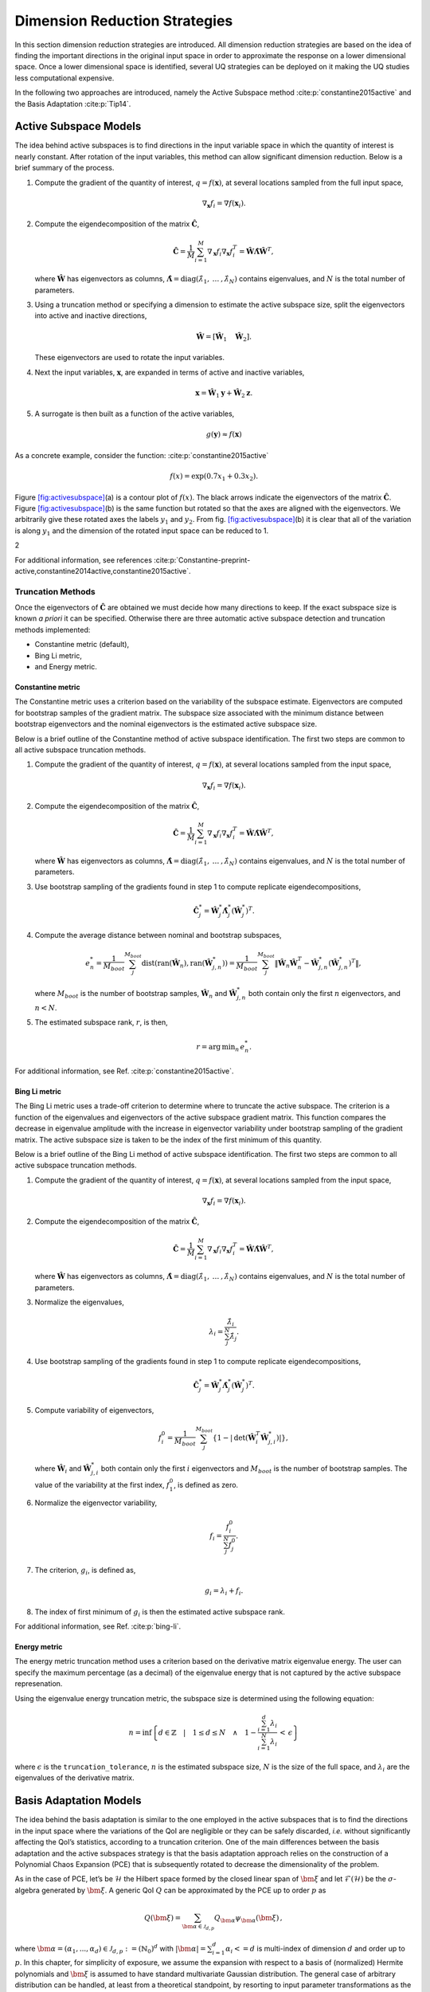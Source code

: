 .. _`Chap:DimRed`:

Dimension Reduction Strategies
==============================

In this section dimension reduction strategies are introduced. All
dimension reduction strategies are based on the idea of finding the
important directions in the original input space in order to approximate
the response on a lower dimensional space. Once a lower dimensional
space is identified, several UQ strategies can be deployed on it making
the UQ studies less computational expensive.

In the following two approaches are introduced, namely the Active
Subspace method :cite:p:`constantine2015active` and the Basis
Adaptation :cite:p:`Tip14`.

.. _`Chap:ActSub`:

Active Subspace Models
----------------------

The idea behind active subspaces is to find directions in the input
variable space in which the quantity of interest is nearly constant.
After rotation of the input variables, this method can allow significant
dimension reduction. Below is a brief summary of the process.

#. Compute the gradient of the quantity of interest,
   :math:`q = f(\mathbf{x})`, at several locations sampled from the full
   input space,

   .. math:: \nabla_{\mathbf{x}} f_i = \nabla f(\mathbf{x}_i).

#. Compute the eigendecomposition of the matrix
   :math:`\hat{\mathbf{C}}`,

   .. math:: \hat{\mathbf{C}} = \frac{1}{M}\sum_{i=1}^{M}\nabla_{\mathbf{x}} f_i\nabla_{\mathbf{x}} f_i^T = \hat{\mathbf{W}}\hat{\mathbf{\Lambda}}\hat{\mathbf{W}}^T,

   where :math:`\hat{\mathbf{W}}` has eigenvectors as columns,
   :math:`\hat{\mathbf{\Lambda}} = \text{diag}(\hat{\lambda}_1,\:\ldots\:,\hat{\lambda}_N)`
   contains eigenvalues, and :math:`N` is the total number of
   parameters.

#. Using a truncation method or specifying a dimension to estimate the
   active subspace size, split the eigenvectors into active and inactive
   directions,

   .. math:: \hat{\mathbf{W}} = \left[\hat{\mathbf{W}}_1\quad\hat{\mathbf{W}}_2\right].

   These eigenvectors are used to rotate the input variables.

#. Next the input variables, :math:`\mathbf{x}`, are expanded in terms
   of active and inactive variables,

   .. math:: \mathbf{x} = \hat{\mathbf{W}}_1\mathbf{y} + \hat{\mathbf{W}}_2\mathbf{z}.

#. A surrogate is then built as a function of the active variables,

   .. math:: g(\mathbf{y}) \approx f(\mathbf{x})

As a concrete example, consider the
function: :cite:p:`constantine2015active`

.. math:: f(x) = \exp\left(0.7x_1 + 0.3x_2\right).

Figure `[fig:activesubspace] <#fig:activesubspace>`__\ (a) is a contour
plot of :math:`f(x)`. The black arrows indicate the eigenvectors of the
matrix :math:`\hat{\mathbf{C}}`. Figure
`[fig:activesubspace] <#fig:activesubspace>`__\ (b) is the same function
but rotated so that the axes are aligned with the eigenvectors. We
arbitrarily give these rotated axes the labels :math:`y_1` and
:math:`y_2`. From
fig. `[fig:activesubspace] <#fig:activesubspace>`__\ (b) it is clear
that all of the variation is along :math:`y_1` and the dimension of the
rotated input space can be reduced to 1.

.. container:: subfigmatrix

   2

For additional information, see
references :cite:p:`Constantine-preprint-active,constantine2014active,constantine2015active`.

.. _`Sec:trunc`:

Truncation Methods
~~~~~~~~~~~~~~~~~~

Once the eigenvectors of :math:`\hat{\mathbf{C}}` are obtained we must
decide how many directions to keep. If the exact subspace size is known
*a priori* it can be specified. Otherwise there are three automatic
active subspace detection and truncation methods implemented:

-  Constantine metric (default),

-  Bing Li metric,

-  and Energy metric.

.. _`SubSec:constantine`:

Constantine metric
^^^^^^^^^^^^^^^^^^

The Constantine metric uses a criterion based on the variability of the
subspace estimate. Eigenvectors are computed for bootstrap samples of
the gradient matrix. The subspace size associated with the minimum
distance between bootstrap eigenvectors and the nominal eigenvectors is
the estimated active subspace size.

Below is a brief outline of the Constantine method of active subspace
identification. The first two steps are common to all active subspace
truncation methods.

#. Compute the gradient of the quantity of interest,
   :math:`q = f(\mathbf{x})`, at several locations sampled from the
   input space,

   .. math:: \nabla_{\mathbf{x}} f_i = \nabla f(\mathbf{x}_i).

#. Compute the eigendecomposition of the matrix
   :math:`\hat{\mathbf{C}}`,

   .. math:: \hat{\mathbf{C}} = \frac{1}{M}\sum_{i=1}^{M}\nabla_{\mathbf{x}} f_i\nabla_{\mathbf{x}} f_i^T = \hat{\mathbf{W}}\hat{\mathbf{\Lambda}}\hat{\mathbf{W}}^T,

   where :math:`\hat{\mathbf{W}}` has eigenvectors as columns,
   :math:`\hat{\mathbf{\Lambda}} = \text{diag}(\hat{\lambda}_1,\:\ldots\:,\hat{\lambda}_N)`
   contains eigenvalues, and :math:`N` is the total number of
   parameters.

#. Use bootstrap sampling of the gradients found in step 1 to compute
   replicate eigendecompositions,

   .. math:: \hat{\mathbf{C}}_j^* = \hat{\mathbf{W}}_j^*\hat{\mathbf{\Lambda}}_j^*\left(\hat{\mathbf{W}}_j^*\right)^T.

#. Compute the average distance between nominal and bootstrap subspaces,

   .. math:: e^*_n = \frac{1}{M_{boot}}\sum_j^{M_{boot}} \text{dist}(\text{ran}(\hat{\mathbf{W}}_n), \text{ran}(\hat{\mathbf{W}}_{j,n}^*)) = \frac{1}{M_{boot}}\sum_j^{M_{boot}} \left\| \hat{\mathbf{W}}_n\hat{\mathbf{W}}_n^T - \hat{\mathbf{W}}_{j,n}^*\left(\hat{\mathbf{W}}_{j,n}^*\right)^T\right\|,

   where :math:`M_{boot}` is the number of bootstrap samples,
   :math:`\hat{\mathbf{W}}_n` and :math:`\hat{\mathbf{W}}_{j,n}^*` both
   contain only the first :math:`n` eigenvectors, and :math:`n < N`.

#. The estimated subspace rank, :math:`r`, is then,

   .. math:: r = \operatorname*{arg\,min}_n \, e^*_n.

For additional information, see
Ref. :cite:p:`constantine2015active`.

.. _`SubSec:bingli`:

Bing Li metric
^^^^^^^^^^^^^^

The Bing Li metric uses a trade-off criterion to determine where to
truncate the active subspace. The criterion is a function of the
eigenvalues and eigenvectors of the active subspace gradient matrix.
This function compares the decrease in eigenvalue amplitude with the
increase in eigenvector variability under bootstrap sampling of the
gradient matrix. The active subspace size is taken to be the index of
the first minimum of this quantity.

Below is a brief outline of the Bing Li method of active subspace
identification. The first two steps are common to all active subspace
truncation methods.

#. Compute the gradient of the quantity of interest,
   :math:`q = f(\mathbf{x})`, at several locations sampled from the
   input space,

   .. math:: \nabla_{\mathbf{x}} f_i = \nabla f(\mathbf{x}_i).

#. Compute the eigendecomposition of the matrix
   :math:`\hat{\mathbf{C}}`,

   .. math:: \hat{\mathbf{C}} = \frac{1}{M}\sum_{i=1}^{M}\nabla_{\mathbf{x}} f_i\nabla_{\mathbf{x}} f_i^T = \hat{\mathbf{W}}\hat{\mathbf{\Lambda}}\hat{\mathbf{W}}^T,

   where :math:`\hat{\mathbf{W}}` has eigenvectors as columns,
   :math:`\hat{\mathbf{\Lambda}} = \text{diag}(\hat{\lambda}_1,\:\ldots\:,\hat{\lambda}_N)`
   contains eigenvalues, and :math:`N` is the total number of
   parameters.

#. Normalize the eigenvalues,

   .. math:: \lambda_i = \frac{\hat{\lambda}_i}{\sum_j^N \hat{\lambda}_j}.

#. Use bootstrap sampling of the gradients found in step 1 to compute
   replicate eigendecompositions,

   .. math:: \hat{\mathbf{C}}_j^* = \hat{\mathbf{W}}_j^*\hat{\mathbf{\Lambda}}_j^*\left(\hat{\mathbf{W}}_j^*\right)^T.

#. Compute variability of eigenvectors,

   .. math:: f_i^0 = \frac{1}{M_{boot}}\sum_j^{M_{boot}}\left\lbrace 1 - \left\vert\text{det}\left(\hat{\mathbf{W}}_i^T\hat{\mathbf{W}}_{j,i}^*\right)\right\vert\right\rbrace ,

   where :math:`\hat{\mathbf{W}}_i` and :math:`\hat{\mathbf{W}}_{j,i}^*`
   both contain only the first :math:`i` eigenvectors and
   :math:`M_{boot}` is the number of bootstrap samples. The value of the
   variability at the first index, :math:`f_1^0`, is defined as zero.

#. Normalize the eigenvector variability,

   .. math:: f_i = \frac{f_i^0}{\sum_j^N f_j^0}.

#. The criterion, :math:`g_i`, is defined as,

   .. math:: g_i = \lambda_i + f_i.

#. The index of first minimum of :math:`g_i` is then the estimated
   active subspace rank.

For additional information, see Ref. :cite:p:`bing-li`.

.. _`SubSec:energy`:

Energy metric
^^^^^^^^^^^^^

The energy metric truncation method uses a criterion based on the
derivative matrix eigenvalue energy. The user can specify the maximum
percentage (as a decimal) of the eigenvalue energy that is not captured
by the active subspace represenation.

Using the eigenvalue energy truncation metric, the subspace size is
determined using the following equation:

.. math:: n = \inf \left\lbrace d \in \mathbb{Z} \quad\middle|\quad 1 \le d \le N \quad \wedge\quad 1 - \frac{\sum_{i = 1}^{d} \lambda_i}{\sum_{i = 1}^{N} \lambda_i} \,<\, \epsilon \right\rbrace

where :math:`\epsilon` is the ``truncation_tolerance``, :math:`n` is the
estimated subspace size, :math:`N` is the size of the full space, and
:math:`\lambda_i` are the eigenvalues of the derivative matrix.

.. _`Chap:BasAdapt`:

Basis Adaptation Models
-----------------------

The idea behind the basis adaptation is similar to the one employed in
the active subspaces that is to find the directions in the input space
where the variations of the QoI are negligible or they can be safely
discarded, *i.e.* without significantly affecting the QoI’s statistics,
according to a truncation criterion. One of the main differences between
the basis adaptation and the active subspaces strategy is that the basis
adaptation approach relies on the construction of a Polynomial Chaos
Expansion (PCE) that is subsequently rotated to decrease the
dimensionality of the problem.

As in the case of PCE, let’s be :math:`\mathcal{H}` the Hilbert space
formed by the closed linear span of :math:`\bm{\xi}` and let
:math:`\mathcal{F}(\mathcal{H})` be the :math:`\sigma`-algebra generated
by :math:`\bm{\xi}`. A generic QoI :math:`Q` can be approximated by the
PCE up to order :math:`p` as

.. math:: Q(\bm \xi) = \sum_{\bm{\alpha}\in\mathcal{J}_{d,p}}Q_{\bm{\alpha}}\psi_{\bm \alpha}(\bm \xi)\,,

where
:math:`\bm{\alpha} = (\alpha_1,...,\alpha_d) \in \mathcal{J}_{d,p}:=(\mathbb{N}_0)^d`
with :math:`|\bm{\alpha}| = \sum_{i=1}^{d} \alpha_i<= d` is multi-index
of dimension :math:`d` and order up to :math:`p`. In this chapter, for
simplicity of exposure, we assume the expansion with respect to a basis
of (normalized) Hermite polynomials and :math:`\bm\xi` is assumed to
have standard multivariate Gaussian distribution. The general case of
arbitrary distribution can be handled, at least from a theoretical
standpoint, by resorting to input parameter transformations as the
inverse of cumulative distribution function or other more sophisticated
transformations like the Rosenblatt transformation. The
:math:`P={n+p\choose p}` PCE coefficients can be computed by projecting
:math:`Q` to the space spanned by
:math:`\{\psi_{\bm \alpha}, \bm{\alpha} \in \mathcal{J}_{d,p} \}` (or
other methods like Monte Carlo and regression) as

.. math:: Q_{\bm{\alpha}} = \frac{\langle Q, \psi_{\bm \alpha} \rangle}{\langle \psi_{\bm \alpha}^2 \rangle} =\langle Q, \psi_{\bm \alpha} \rangle,  \quad \bm{\alpha} \in \mathcal{J}_{d,p}\,.

The basis adaptation method tries to rotate the input Gaussian variables
by an isometry such that the QoI can be well approximated by PCE of the
first several dimensions of the new orthogonal basis. Let :math:`\bm A`
be an isometry on :math:`\mathbb{R}^{d\times d}` such that
:math:`\bm{AA^T}=\bm I`, and :math:`\bm \eta` be defined as

.. math:: \bm \eta = \bm{A\xi}, \qquad \bm \eta = \begin{Bmatrix} \bm{\eta}_r\\ \bm{\eta }_{\neg r}\end{Bmatrix} \,,

It follows that :math:`\bm{\eta}` also has multivariate Gaussian
distribution. Then the expansion :math:`{Q}^{\bm A}` in terms of
:math:`\bm{\eta}` can be obtained as

.. math:: {Q}^{\bm A}(\bm{\eta}) = \sum_{\bm{\beta}\in\mathcal{J}_{d,p}}Q_{\bm{\beta}}^{\bm A}\psi_{\bm \beta}(\bm \eta) \,.

Since :math:`\{{\psi_{ \bm{\alpha}}(\bm{\xi})}\}` and
:math:`\{{\psi_{ \bm{\beta}}(\bm{\eta})}\}` span the same space,
:math:`{Q}^{\bm{A}}(\bm{\eta}(\bm{\xi})) \triangleq {Q}(\bm{\xi})`, and
thus

.. math::

   \label{eq14}
   Q_{\bm{\alpha}} = \sum_{\bm{\beta}\in\mathcal{J}_{d,p}}Q_{\bm{\beta}}^{\bm A}\langle\psi_{\bm \beta}^{\bm A},\psi_{\bm \alpha}\rangle, \ \bm{\alpha}\in \mathcal{J}_{d,p}\,.

This latter equation provides foundation to transform PCE from the
original space spanned by :math:`\bm{\xi}` to the new space spanned by
:math:`\bm{\eta}`. In the classical Gaussian adaptation, also called
linear adaptation, the rotation matrix :math:`\bm A` is constructed such
that

.. math::

   \label{eq15}
   \eta_1 = \sum_{\bm{\alpha}\in\mathcal{J}_{d,1}} Q_{\bm{\alpha}}\psi_{\bm \alpha}(\bm{\xi}) = \sum_{i=1}^{d}Q_{\bm e_i} \xi_i

where :math:`\bm e_i` is :math:`d`-dimensional multi-index with 1 at
:math:`i`-th location and zeros elsewhere, *i.e.* the first order PCE
coefficients in the original space are placed in the first row of the
initial construction of :math:`\bm{A}`. The benefit of this approach is
that the complete Gaussian components of :math:`Q` are contained in the
variable :math:`\eta_1`. Note that the first order PC coefficients also
represent the sensitivities of the input parameters because the
derivative of the first order PCE expansion with respect to each
variable is always equal to its coefficient. Once the first the row of
:math:`\bm{A}` is defined, the first order PC coefficient with largest
absolute value are placed on each subsequent row of :math:`\bm{A}` in
the same columns as they appear in the first row of :math:`\bm{A}`. All
other elements are equal to zero. For instance, if we consider the
following PCE expansion

.. math:: Q(\bm{\xi}) = \beta_0 + 2 \xi_1 + 5 \xi_2 + 1 \xi_3,

the corresponding :math:`\bm{A}` would be

.. math::

   \begin{bmatrix}
   2.0 & 5.0 & 1.0 \\
   0.0 & 5.0 & 0.0 \\
   2.0 & 0.0 & 0.0
   \end{bmatrix}.

The procedure described above reflects the relative
importance/sensitivities with respect to the original input parameters.
A Gram-Schmidt procedure is then applied to make :math:`\bm{A}` an
isometry. The transformed variables has descending importance in the
probabilistic space which is the foundation that we could achieve
accurate representation of QoI by only the first several dimensions.

Suppose the dimension after reduction is :math:`r<d`, we can project
:math:`Q` to the space spanned by Hermite polynomials
:math:`\{ \psi_{ \bm{\beta} }^{ \bm{A}_r }, \bm\beta \in \mathcal{J}_{r,p}\}`,

.. math::

   \label{eq10}
   {Q}^{\bm{A}_r}(\bm{\eta}_r)
   = {Q}^{\bm{A}}\left(\begin{Bmatrix} \bm{\eta}_r \\ \bm{0} \end{Bmatrix}\right)
   = \sum_{\bm{\beta}\in\mathcal{J}_{r,p}} Q_{\bm{\beta}}^{\bm{A}_r} \psi_{\bm{\beta}}(\bm{\eta}_r)

where :math:`\mathcal{J}_{r,p}\subset\mathcal{J}_{d,p}` is the set of
multi-indices that only have non-zero entries regarding
:math:`\bm{\eta}_r`; :math:`\bm{A}_r` are the first :math:`r` rows of
the rotation matrix :math:`\bm{A}`; and the superscript :math:`\bm{A}_r`
stresses that the expansion is in terms of :math:`\bm{\eta}_r`. PC
coefficients of the above expansion are obtained by projecting :math:`Q`
to the space spanned by
:math:`\{\psi_{\bm{\beta}}^{\bm{A}_r}, \bm\beta \in \mathcal{J}_{r,p}\}`

.. math::

   \label{eq11}
   Q_{\bm{\beta}}^{\bm{A}_r} = \langle Q, \psi_{ \bm{\beta}}^{\bm{A}_r} \rangle\,.

The PC coefficient in :math:`\eta` space can be transformed to
:math:`\xi` space by eq. (`[eq14] <#eq14>`__) as

.. math:: \tilde{Q}_{\bm{\alpha}} = \sum_{\bm{\beta}\in\mathcal{J}_{r,p}} Q_{\bm{\beta}}^{\bm{A}_r} \langle \psi_{\bm{\beta}}^{\bm{A}_r}, \psi_{\bm \alpha} \rangle\,.

If we define the vectors of the PCE coefficients
:math:`\tilde{\bm{Q}}_{coeff} := \{\tilde{Q}_{\bm{\alpha}},\, \bm{\alpha}\in\mathcal{J}_{d,p}\}`
and
:math:`\bm{Q}_{coeff} := \{Q_{\bm{\alpha}},\, \bm{\alpha}\in\mathcal{J}_{d,p}\}`,
the relative 2-norm error of PCE in :math:`\xi` space can be measured by

.. math::

   \label{eq19}
   \bm{\epsilon}_D = \frac{\left\| \bm{Q}_{coeff} - \tilde{\bm{Q}}_{coeff} \right\|_2} {\left\| \bm{Q}_{coeff} \right\|_2} \,.

Note that although (`[eq19] <#eq19>`__) provides a way to compare the
:math:`r`-d adaptation with the full dimensional PCE, in practical, it
is more convenient to compare two adaptations with successive
dimensions, say, :math:`r`-d and :math:`(r+1)`-d, to check the
convergence. The accuracy of basis adaptation increases with increase of
:math:`r` and will recover full dimensional expansion with :math:`r=d`.

In order to obtain a truncation of the rotation matrix, which is both
efficient and based entirely on the pilot samples, the current Dakota
implementation relies on the sample average of the weighted 2-norm of
the difference between the physical coordinates of the pilot samples,
:math:`\xi^{(i)}`, and their approximation after the mapping through the
reduced rotation matrix,
:math:`\tilde{\xi}^{(i)} = \bm{A}_r^{\mathrm{T}} \bm{\eta}_r^{(i)} = \bm{A}_r^{\mathrm{T}} \bm{A}_r \xi^{(i)}`:

.. math:: \varpi = \frac{1}{N_p} \sum_{i=1}^{N_p} \parallel \bm{w} \odot \tilde{\bm{\xi}}^{(i)} - \bm{w} \odot {\bm{\xi}}^{(i)} \parallel_2.

The weights :math:`\bm{w}` in this metrics are the :math:`d` first order
coefficients, obtained after the pilot samples in the original space.
Subsequent approximations for :math:`\tilde{\xi}^{(i)}` are considered
for :math:`r=1,\dots,d` and the final truncation dimension is determined
when the convergence criterion, specified by the user for this metric,
is reached.
